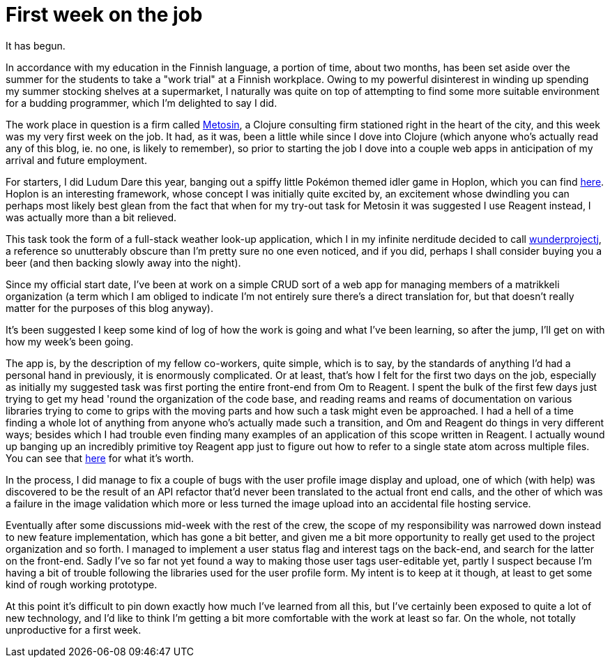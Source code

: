 
= First week on the job
:published_at: 2015-06-05
:hp-tags: Clojure


It has begun.

In accordance with my education in the Finnish language, a portion of
time, about two months, has been set aside over the summer for the
students to take a "work trial" at a Finnish workplace. Owing to my
powerful disinterest in winding up spending my summer stocking shelves
at a supermarket, I naturally was quite on top of attempting to find
some more suitable environment for a budding programmer, which I'm
delighted to say I did.

The work place in question is a firm called http://metosin.fi[Metosin],
a Clojure consulting firm stationed right in the heart of the city, and
this week was my very first week on the job. It had, as it was, been a
little while since I dove into Clojure (which anyone who's actually read
any of this blog, ie. no one, is likely to remember), so prior to
starting the job I dove into a couple web apps in anticipation of my
arrival and future employment.

For starters, I did Ludum Dare this year, banging out a spiffy little
Pokémon themed idler game in Hoplon, which you can find
https://github.com/jarcane/trainers-progress[here]. Hoplon is an
interesting framework, whose concept I was initially quite excited by,
an excitement whose dwindling you can perhaps most likely best glean
from the fact that when for my try-out task for Metosin it was suggested
I use Reagent instead, I was actually more than a bit relieved.

This task took the form of a full-stack weather look-up application,
which I in my infinite nerditude decided to call
https://github.com/jarcane/wunderprojectj[wunderprojectj], a reference
so unutterably obscure than I'm pretty sure no one even noticed, and if
you did, perhaps I shall consider buying you a beer (and then backing
slowly away into the night).

Since my official start date, I've been at work on a simple CRUD sort of
a web app for managing members of a matrikkeli organization (a term
which I am obliged to indicate I'm not entirely sure there's a direct
translation for, but that doesn't really matter for the purposes of this
blog anyway).

It's been suggested I keep some kind of log of how the work is going and
what I've been learning, so after the jump, I'll get on with how my
week's been going.

The app is, by the description of my fellow co-workers, quite simple,
which is to say, by the standards of anything I'd had a personal hand in
previously, it is enormously complicated. Or at least, that's how I felt
for the first two days on the job, especially as initially my suggested
task was first porting the entire front-end from Om to Reagent. I spent
the bulk of the first few days just trying to get my head 'round the
organization of the code base, and reading reams and reams of
documentation on various libraries trying to come to grips with the
moving parts and how such a task might even be approached. I had a hell
of a time finding a whole lot of anything from anyone who's actually
made such a transition, and Om and Reagent do things in very different
ways; besides which I had trouble even finding many examples of an
application of this scope written in Reagent. I actually wound up
banging up an incredibly primitive toy Reagent app just to figure out
how to refer to a single state atom across multiple files. You can see
that https://github.com/jarcane/multipage-reagent[here] for what it's
worth.

In the process, I did manage to fix a couple of bugs with the user
profile image display and upload, one of which (with help) was
discovered to be the result of an API refactor that'd never been
translated to the actual front end calls, and the other of which was a
failure in the image validation which more or less turned the image
upload into an accidental file hosting service.

Eventually after some discussions mid-week with the rest of the crew,
the scope of my responsibility was narrowed down instead to new feature
implementation, which has gone a bit better, and given me a bit more
opportunity to really get used to the project organization and so forth.
I managed to implement a user status flag and interest tags on the
back-end, and search for the latter on the front-end. Sadly I've so far
not yet found a way to making those user tags user-editable yet, partly
I suspect because I'm having a bit of trouble following the libraries
used for the user profile form. My intent is to keep at it though, at
least to get some kind of rough working prototype.

At this point it's difficult to pin down exactly how much I've learned
from all this, but I've certainly been exposed to quite a lot of new
technology, and I'd like to think I'm getting a bit more comfortable
with the work at least so far. On the whole, not totally unproductive
for a first week.
